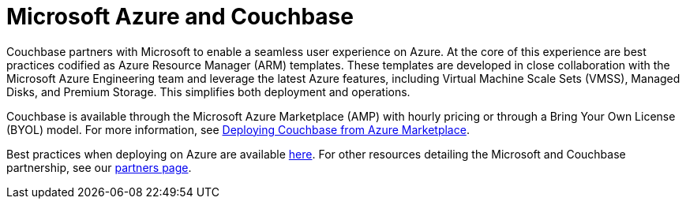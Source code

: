 [#topic_ghd_55f_nbb]
= Microsoft Azure and Couchbase

Couchbase partners with Microsoft to enable a seamless user experience on Azure.
At the core of this experience are best practices codified as Azure Resource Manager (ARM) templates.
These templates are developed in close collaboration with the Microsoft Azure Engineering team and leverage the latest Azure features, including Virtual Machine Scale Sets (VMSS), Managed Disks, and Premium Storage.
This simplifies both deployment and operations.

Couchbase is available through the Microsoft Azure Marketplace (AMP) with hourly pricing or through a Bring Your Own License (BYOL) model.
For more information, see xref:couchbase-azure-marketplace.adoc#topic_rfg_qjt_xs[Deploying Couchbase from Azure Marketplace].
// You can also deploy Couchbase
//       using the ARM templates we host on GitHub.
// For more information, see <xref
//         href="#topic_ghd_55f_nbb/azure-cli" format="dita"/>.

Best practices when deploying on Azure are available xref:couchbase-azure-best-practices.adoc#topic_ghd_55f_nbb[here].
For other resources detailing the Microsoft and Couchbase partnership, see our https://www.couchbase.com/partners/microsoft[partners page].
